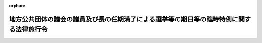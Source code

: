 .. _430CO0000000336_20181214_000000000000000:

:orphan:

========================================================================================
地方公共団体の議会の議員及び長の任期満了による選挙等の期日等の臨時特例に関する法律施行令
========================================================================================

.. raw:: html
    
    
    <main id="contentsLaw" class="active">
    <div id="innerDocument" class="active">
    
    
    
    
    <div style="margin-bottom: 12px;">
    <div id="lawTitleNo" style="font-size: 1.067rem; font-weight: bold;" class="_shokanBoxParent">平成三十年政令第三百三十六号<div class="_shokanBox"></div>
    <div class="_inyoBox" id="_inyo_"></div>
    </div>
    <div id="lawTitle" style="margin-left: 3rem; font-size: 1.5rem; font-weight: bold; line-height: 1.25em;" class="_shokanBoxParent">
    <span data-xpath="">地方公共団体の議会の議員及び長の任期満了による選挙等の期日等の臨時特例に関する法律施行令</span><div class="_shokanBox" id="_shokan_"><div class="_shokanBtnIcons"></div></div>
    <div class="_inyoBox" id="_inyo_"></div>
    </div>
    </div><section id="EnactStatement" class="active EnactStatement"><div class="_div_EnactStatement _shokanBoxParent" style="text-indent: 1em;">
    <span data-xpath="">内閣は、地方公共団体の議会の議員及び長の任期満了による選挙等の期日等の臨時特例に関する法律（平成三十年法律第百一号）第八条の規定に基づき、この政令を制定する。</span><div class="_shokanBox" id="_shokan_"><div class="_shokanBtnIcons"></div></div>
    <div class="_inyoBox" id="_inyo_"></div>
    </div></section><section id="MainProvision" class="active MainProvision"><section id="" class="active Article"><div style="margin-left: 1em; font-weight: bold;" class="_div_ArticleCaption _shokanBoxParent">
    <span data-xpath="">（選挙人名簿の登録に関する規定等の取扱い）</span><div class="_shokanBox" id="_shokan_"><div class="_shokanBtnIcons"></div></div>
    <div class="_inyoBox" id="_inyo_"></div>
    </div>
    <div style="margin-left: 1em; text-indent: -1em;" id="" class="_div_ArticleTitle _shokanBoxParent">
    <span style="font-weight: bold;">第一条</span>　<span data-xpath="">地方公共団体の議会の議員及び長の任期満了による選挙等の期日等の臨時特例に関する法律（以下「法」という。）第一条の規定により行われる選挙に係る次の表の上欄に掲げる規定の適用については、これらの規定中同表の中欄に掲げる字句は、それぞれ同表の下欄に掲げる字句とする。</span><div class="_shokanBox" id="_shokan_"><div class="_shokanBtnIcons"></div></div>
    <div class="_inyoBox" id="_inyo_"></div>
    </div>
    <div class="_shokanBoxParent">
    <table class="Table" style="margin-left: 1em;">
    <tr class="TableRow">
    <td style="border-top: black solid 1px; border-bottom: black solid 1px; border-left: black solid 1px; border-right: black solid 1px;" class="col-pad" rowspan="2" valign="top"><div><span data-xpath="">公職選挙法（昭和二十五年法律第百号）第二十二条第三項</span></div></td>
    <td style="border-top: black solid 1px; border-bottom: black solid 1px; border-left: black solid 1px; border-right: black solid 1px;" class="col-pad" valign="top"><div><span data-xpath="">政令で定めるところにより、当該選挙に関する事務を管理する選挙管理委員会（衆議院比例代表選出議員又は参議院比例代表選出議員の選挙については中央選挙管理会、参議院合同選挙区選挙については当該選挙に関する事務を管理する参議院合同選挙区選挙管理委員会）が定める日（以下この条において「選挙時登録の基準日」という。）</span></div></td>
    <td style="border-top: black solid 1px; border-bottom: black solid 1px; border-left: black solid 1px; border-right: black solid 1px;" class="col-pad" valign="top"><div><span data-xpath="">地方公共団体の議会の議員及び長の任期満了による選挙等の期日等の臨時特例に関する法律（平成三十年法律第百一号）第一条の規定により行われる選挙については、それぞれ同法第二条第一項各号及び第二項各号に掲げる選挙の区分に応じ当該各号に定める日（以下この項において「告示日」という。）の前日</span></div></td>
    </tr>
    <tr class="TableRow">
    <td style="border-top: black solid 1px; border-bottom: black solid 1px; border-left: black solid 1px; border-right: black solid 1px;" class="col-pad" valign="top"><div><span data-xpath="">選挙時登録の基準日に</span></div></td>
    <td style="border-top: black solid 1px; border-bottom: black solid 1px; border-left: black solid 1px; border-right: black solid 1px;" class="col-pad" valign="top"><div><span data-xpath="">告示日の前日に</span></div></td>
    </tr>
    <tr class="TableRow">
    <td style="border-top: black solid 1px; border-bottom: black solid 1px; border-left: black solid 1px; border-right: black solid 1px;" class="col-pad" valign="top"><div><span data-xpath="">公職選挙法第四十六条の二第二項及び第八十六条の四第七項</span></div></td>
    <td style="border-top: black solid 1px; border-bottom: black solid 1px; border-left: black solid 1px; border-right: black solid 1px;" class="col-pad" valign="top"><div><span data-xpath="">第三十三条第五項（第三十四条の二第五項において準用する場合を含む。）、第三十四条第六項又は第百十九条第三項の規定により告示した期日</span></div></td>
    <td style="border-top: black solid 1px; border-bottom: black solid 1px; border-left: black solid 1px; border-right: black solid 1px;" class="col-pad" valign="top"><div><span data-xpath="">地方公共団体の議会の議員及び長の任期満了による選挙等の期日等の臨時特例に関する法律第一条第一項に規定する選挙の期日</span></div></td>
    </tr>
    <tr class="TableRow">
    <td style="border-top: black solid 1px; border-bottom: black solid 1px; border-left: black solid 1px; border-right: black solid 1px;" class="col-pad" valign="top"><div><span data-xpath="">公職選挙法施行令（昭和二十五年政令第八十九号）第十七条第一号</span></div></td>
    <td style="border-top: black solid 1px; border-bottom: black solid 1px; border-left: black solid 1px; border-right: black solid 1px;" class="col-pad" valign="top"><div><span data-xpath="">その任期が終わる日の</span></div></td>
    <td style="border-top: black solid 1px; border-bottom: black solid 1px; border-left: black solid 1px; border-right: black solid 1px;" class="col-pad" valign="top"><div><span data-xpath="">地方公共団体の議会の議員及び長の任期満了による選挙等の期日等の臨時特例に関する法律（平成三十年法律第百一号）第一条第一項に規定する選挙の期日</span></div></td>
    </tr>
    <tr class="TableRow">
    <td style="border-top: black solid 1px; border-bottom: black solid 1px; border-left: black solid 1px; border-right: black solid 1px;" class="col-pad" valign="top"><div><span data-xpath="">公職選挙法施行令第四十九条の二第一項ただし書及び第百二十七条の三</span></div></td>
    <td style="border-top: black solid 1px; border-bottom: black solid 1px; border-left: black solid 1px; border-right: black solid 1px;" class="col-pad" valign="top"><div><span data-xpath="">法第三十三条第五項（法第三十四条の二第五項において準用する場合を含む。）、第三十四条第六項又は第百十九条第三項の規定により告示した期日</span></div></td>
    <td style="border-top: black solid 1px; border-bottom: black solid 1px; border-left: black solid 1px; border-right: black solid 1px;" class="col-pad" valign="top"><div><span data-xpath="">地方公共団体の議会の議員及び長の任期満了による選挙等の期日等の臨時特例に関する法律第一条第一項に規定する選挙の期日</span></div></td>
    </tr>
    </table>
    <div class="_shokanBox"></div>
    <div class="_inyoBox"></div>
    </div></section><section id="" class="active Article"><div style="margin-left: 1em; font-weight: bold;" class="_div_ArticleCaption _shokanBoxParent">
    <span data-xpath="">（署名収集の禁止期間の取扱い）</span><div class="_shokanBox" id="_shokan_"><div class="_shokanBtnIcons"></div></div>
    <div class="_inyoBox" id="_inyo_"></div>
    </div>
    <div style="margin-left: 1em; text-indent: -1em;" id="" class="_div_ArticleTitle _shokanBoxParent">
    <span style="font-weight: bold;">第二条</span>　<span data-xpath="">法第一条第一項又は第二項の規定により行われる選挙に係る地方自治法施行令（昭和二十二年政令第十六号）第九十二条第四項（第一号に係る部分に限り、同令第九十九条、第百条、第百十条、第百十六条、第百二十一条、第二百十二条の二、第二百十二条の四、第二百十三条の二、第二百十四条の二、第二百十五条の二、第二百十六条の三及び第二百十七条の二並びに地方教育行政の組織及び運営に関する法律施行令（昭和三十一年政令第二百二十一号）第三条第一項において準用する場合を含む。）及び市町村の合併の特例に関する法律施行令（平成十七年政令第五十五号）第二条第四項（同令第十四条（同令第二十九条において準用する場合を含む。）及び第二十八条において準用する場合を含む。）の規定の適用については、同号中「任期満了の日」とあるのは、「地方公共団体の議会の議員及び長の任期満了による選挙等の期日等の臨時特例に関する法律（平成三十年法律第百一号）第一条第一項に規定する選挙の期日」とする。</span><div class="_shokanBox" id="_shokan_"><div class="_shokanBtnIcons"></div></div>
    <div class="_inyoBox" id="_inyo_"></div>
    </div></section><section id="" class="active Article"><div style="margin-left: 1em; text-indent: -1em;" id="" class="_div_ArticleTitle _shokanBoxParent">
    <span style="font-weight: bold;">第三条</span>　<span data-xpath="">前条の規定は、次に掲げる法第一条第一項に規定する市区町村（以下この項及び次条において「市区町村」という。）の議会の議員又は長の任期満了による選挙については、適用しない。</span><div class="_shokanBox" id="_shokan_"><div class="_shokanBtnIcons"></div></div>
    <div class="_inyoBox" id="_inyo_"></div>
    </div>
    <div id="" style="margin-left: 2em; text-indent: -1em;" class="_div_ItemSentence _shokanBoxParent">
    <span style="font-weight: bold;">一</span>　<span data-xpath="">平成三十一年三月一日から同月三十日までの間に任期が満了することとなる市区町村の議会の議員又は長の任期満了による選挙</span><div class="_shokanBox" id="_shokan_"><div class="_shokanBtnIcons"></div></div>
    <div class="_inyoBox" id="_inyo_"></div>
    </div>
    <div id="" style="margin-left: 2em; text-indent: -1em;" class="_div_ItemSentence _shokanBoxParent">
    <span style="font-weight: bold;">二</span>　<span data-xpath="">平成三十一年三月三十一日から同年五月三十一日までの間に任期が満了することとなる市区町村の議会の議員の任期満了による選挙（市区町村であって、当該市区町村の議会の議員の任期満了の日前六十一日に当たる日又は同年二月十九日のいずれか早い日において現に在職する当該市区町村の長の任期満了の日が同年六月一日以後の日であり、かつ、当該任期満了の日前九十日に当たる日から当該任期満了の日の前日までの間に当該市区町村の議会の議員の任期満了の日があるもの（市区町村であって、当該市区町村の長の任期満了による選挙について法第一条第二項後段の規定による告示がなされたものを除く。）の議会の議員の任期満了による選挙に限る。）</span><div class="_shokanBox" id="_shokan_"><div class="_shokanBtnIcons"></div></div>
    <div class="_inyoBox" id="_inyo_"></div>
    </div>
    <div id="" style="margin-left: 2em; text-indent: -1em;" class="_div_ItemSentence _shokanBoxParent">
    <span style="font-weight: bold;">三</span>　<span data-xpath="">平成三十一年三月三十一日から同年五月三十一日までの間に任期が満了することとなる市区町村の長の任期満了による選挙（市区町村であって、当該市区町村の長の任期満了の日前六十一日に当たる日又は同年二月十九日のいずれか早い日において現に在職する当該市区町村の議会の議員の任期満了の日が同年六月一日以後の日であり、かつ、当該任期満了の日前九十日に当たる日から当該任期満了の日の前日までの間に当該市区町村の長の任期満了の日があるもの（市区町村であって、当該市区町村の議会の議員の任期満了による選挙について法第一条第二項後段の規定による告示がなされたものを除く。）の長の任期満了による選挙に限る。）</span><div class="_shokanBox" id="_shokan_"><div class="_shokanBtnIcons"></div></div>
    <div class="_inyoBox" id="_inyo_"></div>
    </div>
    <div style="margin-left: 1em; text-indent: -1em;" class="_div_ParagraphSentence _shokanBoxParent">
    <span style="font-weight: bold;">２</span>　<span data-xpath="">前項（第二号に係る部分に限る。）の規定は、法第一条第二項に規定する都道府県等の議会の議員の任期満了による選挙について準用する。</span><span data-xpath="">この場合において、同号中「同年二月十九日」とあるのは、「同年二月五日」と読み替えるものとする。</span><div class="_shokanBox" id="_shokan_"><div class="_shokanBtnIcons"></div></div>
    <div class="_inyoBox" id="_inyo_"></div>
    </div></section><section id="" class="active Article"><div style="margin-left: 1em; font-weight: bold;" class="_div_ArticleCaption _shokanBoxParent">
    <span data-xpath="">（法第一条第二項後段の規定による告示をした場合の取扱い）</span><div class="_shokanBox" id="_shokan_"><div class="_shokanBtnIcons"></div></div>
    <div class="_inyoBox" id="_inyo_"></div>
    </div>
    <div style="margin-left: 1em; text-indent: -1em;" id="" class="_div_ArticleTitle _shokanBoxParent">
    <span style="font-weight: bold;">第四条</span>　<span data-xpath="">地方自治法（昭和二十二年法律第六十七号）第二百五十二条の十九第一項の指定都市及び市区町村の選挙管理委員会は、法第一条第二項後段の規定による告示をした場合には、直ちにその旨を都道府県の選挙管理委員会に届け出なければならない。</span><div class="_shokanBox" id="_shokan_"><div class="_shokanBtnIcons"></div></div>
    <div class="_inyoBox" id="_inyo_"></div>
    </div></section></section><section id="" class="active SupplProvision"><div class="_div_SupplProvisionLabel SupplProvisionLabel _shokanBoxParent" style="margin-bottom: 10px; margin-left: 3em; font-weight: bold;">
    <span data-xpath="">附　則</span><div class="_shokanBox" id="_shokan_"><div class="_shokanBtnIcons"></div></div>
    <div class="_inyoBox" id="_inyo_"></div>
    </div>
    <section class="active Paragraph"><div style="text-indent: 1em;" class="_div_ParagraphSentence _shokanBoxParent">
    <span data-xpath="">この政令は、公布の日から施行する。</span><div class="_shokanBox" id="_shokan_"><div class="_shokanBtnIcons"></div></div>
    <div class="_inyoBox" id="_inyo_"></div>
    </div></section></section>
    
    
    
    
    
    </div>
    </main>
    
    
